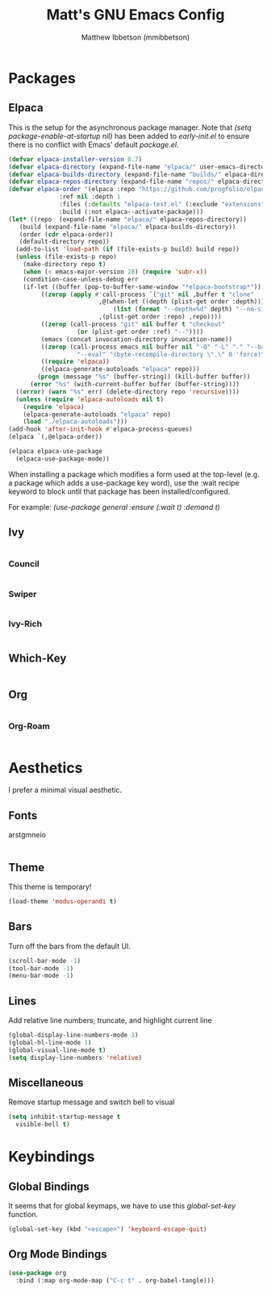 #+TITLE: Matt's GNU Emacs Config
#+AUTHOR: Matthew Ibbetson (mmibbetson)
#+DESCRIPTION: mmibbetson's personal Emacs config.
#+STARTUP: showeverything
#+OPTIONS: toc:2
#+PROPERTY: header-args:emacs-lisp :tangle config.el

* Packages

** Elpaca

This is the setup for the asynchronous package manager. Note that /(setq package-enable-at-startup nil)/
has been added to /early-init.el/ to ensure there is no conflict with Emacs' default /package.el/.

#+begin_src emacs-lisp
  (defvar elpaca-installer-version 0.7)
  (defvar elpaca-directory (expand-file-name "elpaca/" user-emacs-directory))
  (defvar elpaca-builds-directory (expand-file-name "builds/" elpaca-directory))
  (defvar elpaca-repos-directory (expand-file-name "repos/" elpaca-directory))
  (defvar elpaca-order '(elpaca :repo "https://github.com/progfolio/elpaca.git"
				:ref nil :depth 1
				:files (:defaults "elpaca-test.el" (:exclude "extensions"))
				:build (:not elpaca--activate-package)))
  (let* ((repo  (expand-file-name "elpaca/" elpaca-repos-directory))
	 (build (expand-file-name "elpaca/" elpaca-builds-directory))
	 (order (cdr elpaca-order))
	 (default-directory repo))
    (add-to-list 'load-path (if (file-exists-p build) build repo))
    (unless (file-exists-p repo)
      (make-directory repo t)
      (when (< emacs-major-version 28) (require 'subr-x))
      (condition-case-unless-debug err
	  (if-let ((buffer (pop-to-buffer-same-window "*elpaca-bootstrap*"))
		   ((zerop (apply #'call-process `("git" nil ,buffer t "clone"
						   ,@(when-let ((depth (plist-get order :depth)))
						       (list (format "--depth=%d" depth) "--no-single-branch"))
						   ,(plist-get order :repo) ,repo))))
		   ((zerop (call-process "git" nil buffer t "checkout"
					 (or (plist-get order :ref) "--"))))
		   (emacs (concat invocation-directory invocation-name))
		   ((zerop (call-process emacs nil buffer nil "-Q" "-L" "." "--batch"
					 "--eval" "(byte-recompile-directory \".\" 0 'force)")))
		   ((require 'elpaca))
		   ((elpaca-generate-autoloads "elpaca" repo)))
	      (progn (message "%s" (buffer-string)) (kill-buffer buffer))
	    (error "%s" (with-current-buffer buffer (buffer-string))))
	((error) (warn "%s" err) (delete-directory repo 'recursive))))
    (unless (require 'elpaca-autoloads nil t)
      (require 'elpaca)
      (elpaca-generate-autoloads "elpaca" repo)
      (load "./elpaca-autoloads")))
  (add-hook 'after-init-hook #'elpaca-process-queues)
  (elpaca `(,@elpaca-order))

  (elpaca elpaca-use-package
    (elpaca-use-package-mode))
#+end_src

When installing a package which modifies a form used at the top-level (e.g. a package which adds a use-package
key word), use the :wait recipe keyword to block until that package has been installed/configured.

For example: /(use-package general :ensure (:wait t) :demand t)/

** Ivy

#+begin_src emacs-lisp

#+end_src


*** Council 

#+begin_src emacs-lisp

#+end_src


*** Swiper

#+begin_src emacs-lisp

#+end_src

*** Ivy-Rich

#+begin_src emacs-lisp

#+end_src

** Which-Key 

#+begin_src emacs-lisp

#+end_src


** Org 

#+begin_src emacs-lisp

#+end_src


*** Org-Roam 

#+begin_src emacs-lisp

#+end_src


* Aesthetics

I prefer a minimal visual aesthetic.

** Fonts

arstgmneio

#+begin_src emacs-lisp

#+end_src

** Theme

This theme is temporary!

#+begin_src emacs-lisp
  (load-theme 'modus-operandi t)
#+end_src

** Bars

Turn off the bars from the default UI.

#+begin_src emacs-lisp
  (scroll-bar-mode -1)
  (tool-bar-mode -1)
  (menu-bar-mode -1)
#+end_src

** Lines

Add relative line numbers, truncate, and highlight current line

#+begin_src emacs-lisp
  (global-display-line-numbers-mode 1)
  (global-hl-line-mode 1)
  (global-visual-line-mode t)
  (setq display-line-numbers 'relative)
#+end_src

** Miscellaneous

Remove startup message and switch bell to visual

#+begin_src emacs-lisp
  (setq inhibit-startup-message t
	visible-bell t)
#+end_src

* Keybindings

** Global Bindings

It seems that for global keymaps, we have to use this /global-set-key/ function.

#+begin_src emacs-lisp
  (global-set-key (kbd "<escape>") 'keyboard-escape-quit)
#+end_src

** Org Mode Bindings

#+begin_src emacs-lisp
  (use-package org
    :bind (:map org-mode-map ("C-c t" . org-babel-tangle)))
#+end_src
